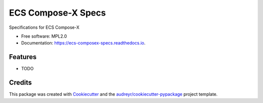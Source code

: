 ===================
ECS Compose-X Specs
===================


.. image:: https://img.shields.io/pypi/v/ecs_composex_specs.svg
        :target: https://pypi.python.org/pypi/ecs_composex_specs

.. image:: https://img.shields.io/travis/johnpreston/ecs_composex_specs.svg
        :target: https://travis-ci.com/johnpreston/ecs_composex_specs

.. image:: https://readthedocs.org/projects/ecs-composex-specs/badge/?version=latest
        :target: https://ecs-composex-specs.readthedocs.io/en/latest/?version=latest
        :alt: Documentation Status




Specifications for ECS Compose-X


* Free software: MPL2.0
* Documentation: https://ecs-composex-specs.readthedocs.io.


Features
--------

* TODO

Credits
-------

This package was created with Cookiecutter_ and the `audreyr/cookiecutter-pypackage`_ project template.

.. _Cookiecutter: https://github.com/audreyr/cookiecutter
.. _`audreyr/cookiecutter-pypackage`: https://github.com/audreyr/cookiecutter-pypackage
